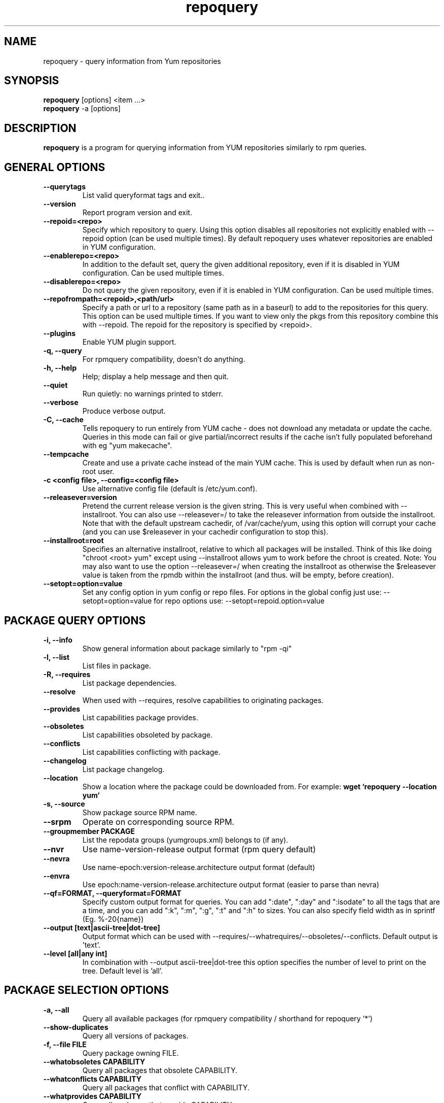 .\" repoquery 
.TH "repoquery" "1" "17 October 2005" "Panu Matilainen" ""
.SH "NAME"
repoquery \- query information from Yum repositories
.SH "SYNOPSIS"
\fBrepoquery\fP [options] <item ...>
.br
\fBrepoquery\fP \-a [options]
.SH "DESCRIPTION"
.PP 
\fBrepoquery\fP is a program for querying information from YUM repositories
similarly to rpm queries.
.PP 
.SH "GENERAL OPTIONS"
.IP "\fB\-\-querytags\fP"
List valid queryformat tags and exit..
.IP "\fB\-\-version\fP"
Report program version and exit.
.IP "\fB\-\-repoid=<repo>\fP"
Specify which repository to query. Using this option disables all repositories
not explicitly enabled with \-\-repoid option (can be used multiple times). By
default repoquery uses whatever repositories are enabled in YUM configuration.
.IP "\fB\-\-enablerepo=<repo>\fP"
In addition to the default set, query the given additional repository, even if
it is disabled in YUM configuration.  Can be used multiple times.
.IP "\fB\-\-disablerepo=<repo>\fP"
Do not query the given repository, even if it is enabled in YUM
configuration.  Can be used multiple times.
.IP "\fB\-\-repofrompath=<repoid>,<path/url>\fP"
Specify a path or url to a repository (same path as in a baseurl) to add to
the repositories for this query. This option can be used multiple times. If
you want to view only the pkgs from this repository combine this with
\-\-repoid. The repoid for the repository is specified by <repoid>.
.IP "\fB\-\-plugins\fP"
Enable YUM plugin support.
.IP "\fB\-q, \-\-query\fP"
For rpmquery compatibility, doesn't do anything.
.IP "\fB\-h, \-\-help\fP"
Help; display a help message and then quit\&.
.IP "\fB\-\-quiet\fP" 
Run quietly: no warnings printed to stderr.
.IP "\fB\-\-verbose\fP"
Produce verbose output.
.IP "\fB\-C, \-\-cache\fP" 
Tells repoquery to run entirely from YUM cache - does not download any metadata
or update the cache. Queries in this mode can fail or give partial/incorrect
results if the cache isn't fully populated beforehand with eg "yum makecache".
.IP "\fB\-\-tempcache\fP"
Create and use a private cache instead of the main YUM cache. This is used
by default when run as non-root user.
.IP "\fB\-c <config file>, \-\-config=<config file>\fP"
Use alternative config file (default is /etc/yum.conf).
.IP "\fB\-\-releasever=version\fP"
Pretend the current release version is the given string. This is very useful
when combined with \-\-installroot. You can also use \-\-releasever=/ to take
the releasever information from outside the installroot.
Note that with the default upstream cachedir, of /var/cache/yum, using this
option will corrupt your cache (and you can use $releasever in your cachedir
configuration to stop this).
.IP "\fB\-\-installroot=root\fP"
Specifies an alternative installroot, relative to which all packages will be
installed. Think of this like doing "chroot <root> yum" except using
\-\-installroot allows yum to work before the chroot is created.
Note: You may also want to use the option \-\-releasever=/ when creating the
installroot as otherwise the $releasever value is taken from the rpmdb within
the installroot (and thus. will be empty, before creation).
.IP "\fB\-\-setopt=option=value\fP"
Set any config option in yum config or repo files. For options in the global 
config just use: \-\-setopt=option=value for repo options use: \-\-setopt=repoid.option=value

.PP 
.SH "PACKAGE QUERY OPTIONS" 
.IP "\fB\-i, \-\-info\fP"
Show general information about package similarly to "rpm \-qi"
.IP "\fB\-l, \-\-list\fP"
List files in package.
.IP "\fB\-R, \-\-requires\fP"
List package dependencies.
.IP "\fB\-\-resolve\fP"
When used with \-\-requires, resolve capabilities to originating packages.
.IP "\fB\-\-provides\fP"
List capabilities package provides.
.IP "\fB\-\-obsoletes\fP"
List capabilities obsoleted by package.
.IP "\fB\-\-conflicts\fP"
List capabilities conflicting with package.
.IP "\fB\-\-changelog\fP"
List package changelog.
.IP "\fB\-\-location\fP"
Show a location where the package could be downloaded from.
For example: \fBwget `repoquery \-\-location yum`\fP
.IP "\fB\-s, \-\-source\fP"
Show package source RPM name. 
.IP "\fB\-\-srpm\fP"
Operate on corresponding source RPM.
.IP "\fB\-\-groupmember PACKAGE\fP"
List the repodata groups (yumgroups.xml) belongs to (if any).
.IP "\fB\-\-nvr\fP"
Use name-version-release output format (rpm query default)
.IP "\fB\-\-nevra\fP"
Use name-epoch:version-release.architecture output format (default)
.IP "\fB\-\-envra\fP"
Use epoch:name-version-release.architecture output format 
(easier to parse than nevra)
.IP "\fB\-\-qf=FORMAT, \-\-queryformat=FORMAT\fP"
Specify custom output format for queries. You can add ":date", ":day" and
":isodate" to all the tags that are a time, and you can add ":k", ":m", ":g",
":t" and ":h" to sizes. You can also specify field width as in
sprintf (Eg. %-20{name})
.IP "\fB\-\-output [text|ascii-tree|dot-tree]\fP"
Output format which can be used with \-\-requires/\-\-whatrequires/\-\-obsoletes/\-\-conflicts.
Default output is 'text'.
.IP "\fB\-\-level [all|any int]\fP"
In combination with \-\-output ascii-tree|dot-tree this option specifies the
number of level to print on the tree. Default level is 'all'.
.PP 

.SH "PACKAGE SELECTION OPTIONS" 
.IP "\fB\-a, \-\-all\fP"
Query all available packages (for rpmquery compatibility / shorthand for 
repoquery '*')
.IP "\fB\--show-duplicates\fP"
Query all versions of packages.
.IP "\fB\-f, \-\-file FILE\fP"
Query package owning FILE.
.IP "\fB\-\-whatobsoletes CAPABILITY\fP"
Query all packages that obsolete CAPABILITY.
.IP "\fB\-\-whatconflicts CAPABILITY\fP"
Query all packages that conflict with CAPABILITY.
.IP "\fB\-\-whatprovides CAPABILITY\fP"
Query all packages that provide CAPABILITY.
.IP "\fB\-\-whatrequires CAPABILITY\fP"
Query all packages that require CAPABILITY.
.IP "\fB\-\-alldeps\fP"
When used with \-\-whatrequires, look for non-explicit dependencies in
addition to explicit ones (e.g. files and Provides in addition to
package names).  This is the default.
.IP "\fB\-\-exactdeps\fP"
When used with \-\-whatrequires, search for dependencies only exactly as given.
This is effectively the opposite of \-\-alldeps.
.IP "\fB\-\-recursive\fP"
When used with \-\-whatrequires, and \-\-requires \-\-resolve, query packages
recursively.
.IP "\fB\-\-archlist=ARCH1[,ARCH2...]\fP"
Limit the query to packages of given architecture(s). Valid values are all
architectures known to rpm/yum such as 'i386' and 'src' for
source RPMS. Note that repoquery will now change yum's "arch" to the first
value in the archlist. So "\-\-archlist=i386,i686" will change yum's canonical
arch to i386, but allow packages of i386 and i686.
.IP "\fB\-\-pkgnarrow=WHAT\fP"
Limit what packages are considered for the query. Valid values for WHAT are:
installed, available, recent, updates, extras, all and repository (default).
.IP "\fB\-\-installed\fP"
Restrict query ONLY to installed pkgs - disables all repos and only acts on rpmdb.

.PP
.SH "GROUP QUERY OPTIONS" 
.PP
.IP "\fB\-i, \-\-info\fP"
Show general information about group.
.IP "\fB\-l, \-\-list\fP"
List packages belonging to (required by) group.
.IP "\fB\-\-grouppkgs=WHAT\fP"
Specify what type of packages are queried from groups. Valid values for WHAT
are all, mandatory, default, optional.
.IP "\fB\-\-requires\fP"
List groups required by group.
.PP
.SH "GROUP SELECTION OPTIONS" 
.PP
.IP "\fB\-a\fP"
Query all available groups.
.IP "\fB\-g, \-\-group\fP"
Query groups instead of packages.
.PP

.SH "EXAMPLES"
.IP "List all packages whose name contains 'perl':"
\fBrepoquery \(aq*perl*\(aq\fP
.IP "List all packages depending on openssl:"
\fBrepoquery \-\-whatrequires openssl\fP
.IP "List all package names and the repository they come from, nicely formatted:"
\fBrepoquery \-a \-\-qf "%-20{repoid} %{name}"\fP
.IP "List name and summary of all available updates (if any), nicely formatted:"
\fBrepoquery \-a \-\-pkgnarrow=updates \-\-qf "%{name}:\\n%{summary}\\n"\fP
.IP "List optional packages in base group:"
\fBrepoquery \-g \-\-grouppkgs=optional \-l base\fP
.IP "List build requirements from 'anaconda' source rpm:"
\fBrepoquery \-\-requires anaconda.src\fP
.IP "List packages which BuildRequire gail-devel"
\fBrepoquery \-\-archlist=src \-\-whatrequires gail-devel\fP
  NB: This command will only work if you have repositories enabled which include srpms.

.\"TODO: Add more examples...

.PP
.SH "MISC"
.IP "\fBSpecifying package names\fP"
A package can be referred to in all queries with any 
of the following:
.IP
.br
\fBname\fP
.br
\fBname.arch\fP
.br
\fBname-ver\fP
.br
\fBname-ver-rel\fP
.br
\fBname-ver-rel.arch\fP
.br
\fBname-epoch:ver-rel.arch\fP
.br
\fBepoch:name-ver-rel.arch\fP
.IP
For example: \fBrepoquery \-l kernel-2.4.1-10.i686\fP
.br
Additionally wildcards (shell-style globs) can be used.

.PP 
.SH "FILES"
As repoquery uses YUM libraries for retrieving all the information, it
relies on YUM configuration for its default values like which repositories
to use. Consult YUM documentation for details:
.PP
.nf 
/etc/yum.conf
/etc/yum/repos.d/
/var/cache/yum/
.fi 

.PP 
.SH "SEE ALSO"
.nf
.I yum.conf (5)
http://yum.baseurl.org/
.fi 

.PP 
.SH "AUTHORS"
.nf 
See the Authors file included with this program.
.fi 

.PP 
.SH "BUGS"
There are of course no bugs, but should you find any, you should first
consult the FAQ section on http://yum.baseurl.org/wiki/Faq and if unsuccessful
in finding a resolution contact the mailing list: yum-devel@lists.baseurl.org.
To file a bug use http://bugzilla.redhat.com for Fedora/RHEL/Centos
related bugs and http://yum.baseurl.org/report for all other bugs.

.fi
